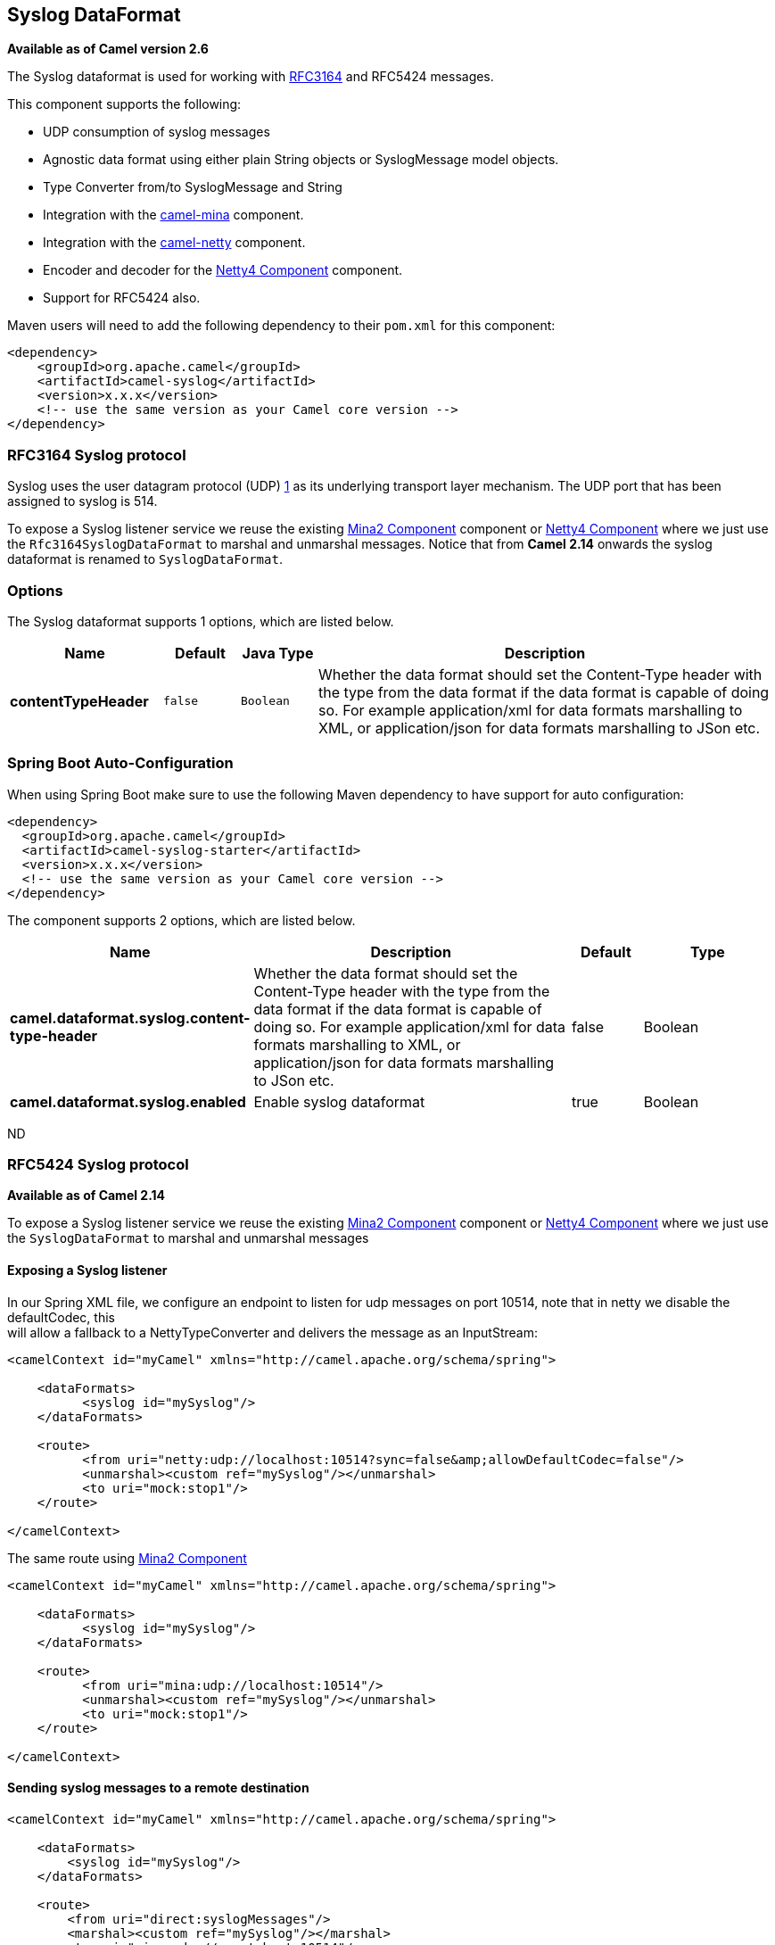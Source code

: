 [[syslog-dataformat]]
== Syslog DataFormat

*Available as of Camel version 2.6*

The Syslog dataformat is used for working with
http://www.ietf.org/rfc/rfc3164.txt[RFC3164] and RFC5424 messages.

This component supports the following:

* UDP consumption of syslog messages
* Agnostic data format using either plain String objects or
SyslogMessage model objects.
* Type Converter from/to SyslogMessage and
String
* Integration with the xref:mina2-component.adoc[camel-mina] component.
* Integration with the xref:netty-component.adoc[camel-netty] component.
* Encoder and decoder for
the xref:netty4-component.adoc[Netty4 Component] component.
* Support for RFC5424 also.

Maven users will need to add the following dependency to their `pom.xml`
for this component:

[source,xml]
------------------------------------------------------------
<dependency>
    <groupId>org.apache.camel</groupId>
    <artifactId>camel-syslog</artifactId>
    <version>x.x.x</version>
    <!-- use the same version as your Camel core version -->
</dependency>
------------------------------------------------------------

### RFC3164 Syslog protocol

Syslog uses the user datagram protocol (UDP)
https://cwiki.apache.org/confluence/pages/createpage.action?spaceKey=CAMEL&title=1&linkCreation=true&fromPageId=24185759[1]
as its underlying transport layer mechanism.  
The UDP port that has been assigned to syslog is 514.

To expose a Syslog listener service we reuse the existing
xref:mina2-component.adoc[Mina2 Component] component or xref:netty4-component.adoc[Netty4 Component]
where we just use the `Rfc3164SyslogDataFormat` to marshal and unmarshal
messages. Notice that from *Camel 2.14* onwards the syslog dataformat is
renamed to `SyslogDataFormat`.

### Options

// dataformat options: START
The Syslog dataformat supports 1 options, which are listed below.



[width="100%",cols="2s,1m,1m,6",options="header"]
|===
| Name | Default | Java Type | Description
| contentTypeHeader | false | Boolean | Whether the data format should set the Content-Type header with the type from the data format if the data format is capable of doing so. For example application/xml for data formats marshalling to XML, or application/json for data formats marshalling to JSon etc.
|===
// dataformat options: END
// spring-boot-auto-configure options: START
=== Spring Boot Auto-Configuration

When using Spring Boot make sure to use the following Maven dependency to have support for auto configuration:

[source,xml]
----
<dependency>
  <groupId>org.apache.camel</groupId>
  <artifactId>camel-syslog-starter</artifactId>
  <version>x.x.x</version>
  <!-- use the same version as your Camel core version -->
</dependency>
----


The component supports 2 options, which are listed below.



[width="100%",cols="2,5,^1,2",options="header"]
|===
| Name | Description | Default | Type
| *camel.dataformat.syslog.content-type-header* | Whether the data format should set the Content-Type header with the type from the data format if the data format is capable of doing so. For example application/xml for data formats marshalling to XML, or application/json for data formats marshalling to JSon etc. | false | Boolean
| *camel.dataformat.syslog.enabled* | Enable syslog dataformat | true | Boolean
|===
// spring-boot-auto-configure options: END
ND

### RFC5424 Syslog protocol

*Available as of Camel 2.14*

To expose a Syslog listener service we reuse the
existing xref:mina2-component.adoc[Mina2 Component] component
or xref:netty4-component.adoc[Netty4 Component] where we just use
the `SyslogDataFormat` to marshal and unmarshal messages

#### Exposing a Syslog listener

In our Spring XML file, we configure an endpoint to listen for udp
messages on port 10514, note that in netty we disable the defaultCodec,
this  +
 will allow a fallback to a NettyTypeConverter and delivers the message
as an InputStream:

[source,xml]
------------------------------------------------------------------------------------------
<camelContext id="myCamel" xmlns="http://camel.apache.org/schema/spring">

    <dataFormats>
          <syslog id="mySyslog"/>
    </dataFormats>

    <route>
          <from uri="netty:udp://localhost:10514?sync=false&amp;allowDefaultCodec=false"/>
          <unmarshal><custom ref="mySyslog"/></unmarshal>
          <to uri="mock:stop1"/>
    </route>

</camelContext>
------------------------------------------------------------------------------------------

The same route using xref:mina2-component.adoc[Mina2 Component]

[source,xml]
-------------------------------------------------------------------------
<camelContext id="myCamel" xmlns="http://camel.apache.org/schema/spring">

    <dataFormats>
          <syslog id="mySyslog"/>
    </dataFormats>

    <route>
          <from uri="mina:udp://localhost:10514"/>
          <unmarshal><custom ref="mySyslog"/></unmarshal>
          <to uri="mock:stop1"/>
    </route>

</camelContext>
-------------------------------------------------------------------------

#### Sending syslog messages to a remote destination

[source,xml]
-------------------------------------------------------------------------
<camelContext id="myCamel" xmlns="http://camel.apache.org/schema/spring">

    <dataFormats>
        <syslog id="mySyslog"/>
    </dataFormats>

    <route>
        <from uri="direct:syslogMessages"/>
        <marshal><custom ref="mySyslog"/></marshal>
        <to uri="mina:udp://remotehost:10514"/>
    </route>

</camelContext>
-------------------------------------------------------------------------

### See Also

* Configuring Camel
* Component
* Endpoint
* Getting Started
